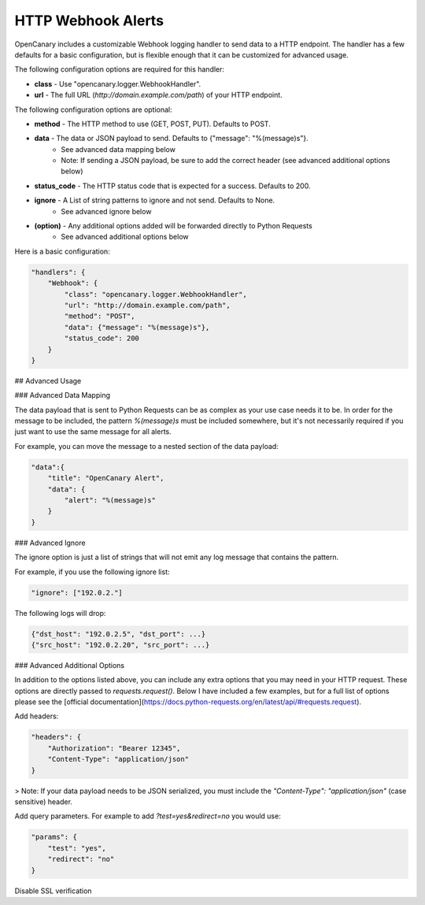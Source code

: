 HTTP Webhook Alerts
====================

OpenCanary includes a customizable Webhook logging handler to send data to a HTTP endpoint. The handler has a few defaults for a basic configuration, but is flexible enough that it can be customized for advanced usage.

The following configuration options are required for this handler:

* **class** - Use "opencanary.logger.WebhookHandler".
* **url** - The full URL (`http://domain.example.com/path`) of your HTTP endpoint.

The following configuration options are optional:

* **method** - The HTTP method to use (GET, POST, PUT). Defaults to POST.
* **data** - The data or JSON payload to send. Defaults to {"message": "%(message)s"}.
    * See advanced data mapping below
    * Note: If sending a JSON payload, be sure to add the correct header (see advanced additional options below)
* **status_code** - The HTTP status code that is expected for a success. Defaults to 200.
* **ignore** - A List of string patterns to ignore and not send. Defaults to None.
    * See advanced ignore below
* **(option)** - Any additional options added will be forwarded directly to Python Requests
    * See advanced additional options below

Here is a basic configuration:

.. code-block:: json

    "handlers": {
        "Webhook": {
            "class": "opencanary.logger.WebhookHandler",
            "url": "http://domain.example.com/path",
            "method": "POST",
            "data": {"message": "%(message)s"},
            "status_code": 200
        }
    }

## Advanced Usage

### Advanced Data Mapping

The data payload that is sent to Python Requests can be as complex as your use case needs it to be. In order for the message to be included, the pattern `%(message)s` must be included somewhere, but it's not necessarily required if you just want to use the same message for all alerts.

For example, you can move the message to a nested section of the data payload:

.. code-block:: json

    "data":{
        "title": "OpenCanary Alert",
        "data": {
            "alert": "%(message)s"
        }
    }

### Advanced Ignore

The ignore option is just a list of strings that will not emit any log message that contains the pattern.

For example, if you use the following ignore list:

.. code-block:: json

    "ignore": ["192.0.2."]

The following logs will drop:

.. code-block:: json

    {"dst_host": "192.0.2.5", "dst_port": ...}
    {"src_host": "192.0.2.20", "src_port": ...}

### Advanced Additional Options

In addition to the options listed above, you can include any extra options that you may need in your HTTP request. These options are directly passed to `requests.request()`. Below I have included a few examples, but for a full list of options please see the [official documentation](https://docs.python-requests.org/en/latest/api/#requests.request).

Add headers:

.. code-block:: json

    "headers": {
        "Authorization": "Bearer 12345",
        "Content-Type": "application/json"
    }

> Note: If your data payload needs to be JSON serialized, you must include the `"Content-Type": "application/json"` (case sensitive) header.

Add query parameters. For example to add `?test=yes&redirect=no` you would use:

.. code-block:: json

    "params": {
        "test": "yes",
        "redirect": "no"
    }

Disable SSL verification

.. code-block:: json
    "verify": False
